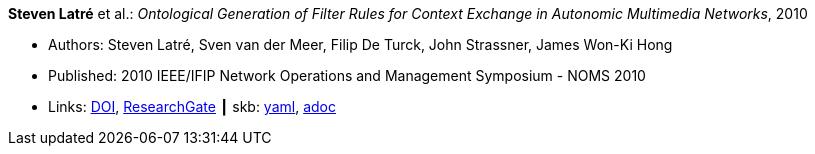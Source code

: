 *Steven Latré* et al.: _Ontological Generation of Filter Rules for Context Exchange in Autonomic Multimedia Networks_, 2010

* Authors: Steven Latré, Sven van der Meer, Filip De Turck, John Strassner, James Won-Ki Hong
* Published: 2010 IEEE/IFIP Network Operations and Management Symposium - NOMS 2010
* Links:
      link:https://doi.org/10.1109/NOMS.2010.5488448[DOI],
      link:https://www.researchgate.net/publication/220707548_Ontological_generation_of_filter_rules_for_context_exchange_in_autonomic_multimedia_networks[ResearchGate]
    ┃ skb:
        https://github.com/vdmeer/skb/tree/master/data/library/inproceedings/2010/latré-2010-noms.yaml[yaml],
        https://github.com/vdmeer/skb/tree/master/data/library/inproceedings/2010/latré-2010-noms.adoc[adoc]

